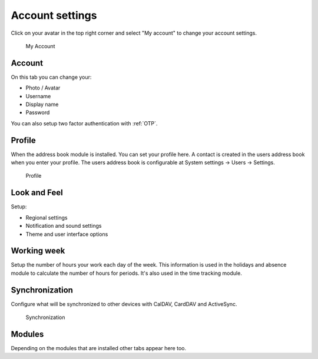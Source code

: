 .. _my-account:

Account settings
================

Click on your avatar in the top right corner and select "My account" to change
your account settings.


.. figure:: /_static/system-settings/my-account.png
   :alt: My Account
   :width: 100%

   My Account

Account
```````
On this tab you can change your:

- Photo / Avatar
- Username
- Display name
- Password

You can also setup two factor authentication with :ref:`OTP`.

Profile
```````
When the address book module is installed. You can set your profile here.
A contact is created in the users address book when you enter your profile.
The users address book is configurable at System settings -> Users -> Settings.

.. figure:: /_static/using/account/profile.png
   :alt: Profile
   :width: 100%

   Profile

Look and Feel
`````````````
Setup:

- Regional settings
- Notification and sound settings
- Theme and user interface options

Working week
````````````
Setup the number of hours your work each day of the week. This information is 
used in the holidays and absence module to calculate the number of hours for
periods. It's also used in the time tracking module.

Synchronization
```````````````
Configure what will be synchronized to other devices with CalDAV, CardDAV and ActiveSync.

.. figure:: /_static/using/account/sync.png
   :alt: Synchronization
   :width: 100%

   Synchronization

Modules
```````
Depending on the modules that are installed other tabs appear here too.